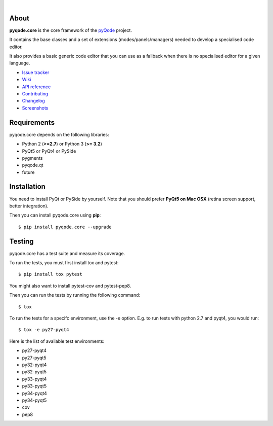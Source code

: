 .. image:: https://raw.githubusercontent.com/pyQode/pyQode/master/media/pyqode-banner.png

|

.. image:: https://pypip.in/version/pyqode.core/badge.svg
   :target: https://pypi.python.org/pypi/pyqode.core/
   :alt: Latest PyPI version

.. image:: https://pypip.in/download/pyqode.core/badge.svg
   :target: https://pypi.python.org/pypi/pyqode.core/
   :alt: Number of PyPI downloads

.. image:: https://pypip.in/py_versions/pyqode.core/badge.svg
   :target: https://pypi.python.org/pypi/pyqode.core/
   :alt: Supported python version
   
.. image:: https://pypip.in/license/pyqode.core/badge.svg

.. image:: https://travis-ci.org/pyQode/pyqode.core.svg?branch=master
   :target: https://travis-ci.org/pyQode/pyqode.core
   :alt: Travis-CI build status

.. image:: https://coveralls.io/repos/pyQode/pyqode.core/badge.png?branch=master
   :target: https://coveralls.io/r/pyQode/pyqode.core?branch=master
   :alt: Coverage Status

About
-----
**pyqode.core** is the core framework of the `pyQode`_ project.

It contains the base classes and a set of extensions (modes/panels/managers)
needed to develop a specialised code editor.

It also provides a basic generic code editor that you can use as a fallback
when there is no specialised editor for a given language.

- `Issue tracker`_
- `Wiki`_
- `API reference`_
- `Contributing`_
- `Changelog`_
- `Screenshots`_


Requirements
------------

pyqode.core depends on the following libraries:

- Python 2 (**>=2.7**) or Python 3 (**>= 3.2**)
- PyQt5 or PyQt4 or PySide
- pygments
- pyqode.qt
- future


Installation
------------
You need to install PyQt or PySide by yourself. Note that you should prefer
**PyQt5 on Mac OSX** (retina screen support, better integration).

Then you can install pyqode.core using **pip**::

    $ pip install pyqode.core --upgrade

Testing
-------

pyqode.core has a test suite and measure its coverage.

To run the tests, you must first install tox and pytest::

    $ pip install tox pytest

You might also want to install pytest-cov and pytest-pep8.

Then you can run the tests by running the following command::

    $ tox

To run the tests for a specifc environment, use the -e option. E.g. to run
tests with python 2.7 and pyqt4, you would run::

    $ tox -e py27-pyqt4

Here is the list of available test environments:

- py27-pyqt4
- py27-pyqt5
- py32-pyqt4
- py32-pyqt5
- py33-pyqt4
- py33-pyqt5
- py34-pyqt4
- py34-pyqt5
- cov
- pep8


.. _Changelog: https://github.com/pyQode/pyqode.core/blob/master/CHANGELOG.rst
.. _Contributing: https://github.com/pyQode/pyqode.core/blob/master/CONTRIBUTING.rst
.. _pyQode: https://github.com/pyQode/pyQode
.. _Screenshots: https://github.com/pyQode/pyQode/wiki/Screenshots-and-videos#pyqodecore-screenshots
.. _Issue tracker: https://github.com/pyQode/pyQode/issues
.. _Wiki: https://github.com/pyQode/pyQode/wiki
.. _API reference: https://pythonhosted.org/pyqode.core/

